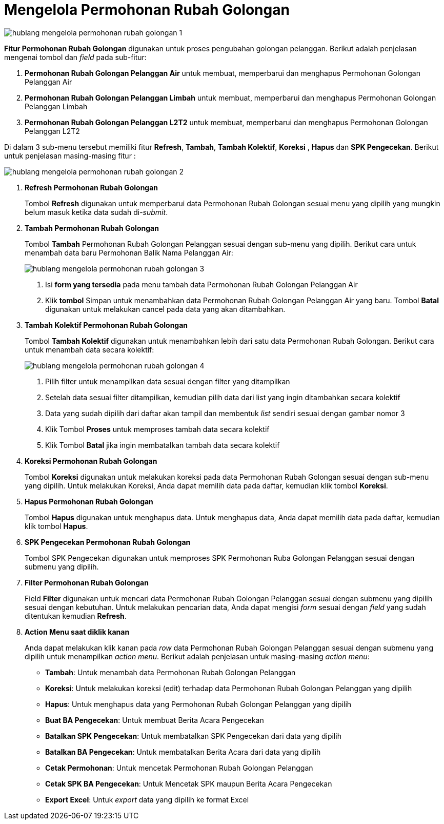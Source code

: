 = Mengelola Permohonan Rubah Golongan

image::../images-hublang/hublang-mengelola-permohonan-rubah-golongan-1.png[align="center"]

*Fitur Permohonan Rubah Golongan* digunakan untuk proses pengubahan golongan pelanggan. Berikut adalah penjelasan mengenai tombol dan _field_ pada sub-fitur:

1. *Permohonan Rubah Golongan Pelanggan Air* untuk membuat, memperbarui dan menghapus Permohonan Golongan Pelanggan Air

2. *Permohonan Rubah Golongan Pelanggan Limbah* untuk membuat, memperbarui dan menghapus Permohonan Golongan Pelanggan Limbah

3. *Permohonan Rubah Golongan Pelanggan L2T2* untuk membuat, memperbarui dan menghapus Permohonan Golongan Pelanggan L2T2

Di dalam 3 sub-menu tersebut memiliki fitur *Refresh*, *Tambah*, *Tambah Kolektif*, *Koreksi* , *Hapus* dan *SPK Pengecekan*. Berikut untuk penjelasan masing-masing fitur : 

image::../images-hublang/hublang-mengelola-permohonan-rubah-golongan-2.png[align="center"]

1. *Refresh Permohonan Rubah Golongan*
+
Tombol *Refresh* digunakan untuk memperbarui data Permohonan Rubah Golongan sesuai menu yang dipilih yang mungkin belum masuk ketika data sudah di-_submit_.

2. *Tambah Permohonan Rubah Golongan*
+
Tombol *Tambah* Permohonan Rubah Golongan Pelanggan sesuai dengan sub-menu yang dipilih. Berikut cara untuk menambah data baru Permohonan Balik Nama Pelanggan Air:
+
image::../images-hublang/hublang-mengelola-permohonan-rubah-golongan-3.png[align="center"]
+
[arabic]
. Isi *form yang tersedia* pada menu tambah data Permohonan Rubah Golongan Pelanggan Air
. Klik *tombol* Simpan untuk menambahkan data Permohonan Rubah Golongan Pelanggan Air yang baru. Tombol *Batal* digunakan untuk melakukan cancel pada data yang akan ditambahkan.

3. *Tambah Kolektif Permohonan Rubah Golongan*
+
Tombol *Tambah Kolektif* digunakan untuk menambahkan lebih dari satu data Permohonan Rubah Golongan. Berikut cara untuk menambah data secara kolektif: 
+
image::../images-hublang/hublang-mengelola-permohonan-rubah-golongan-4.png[align="center"]
+
[arabic]
. Pilih filter untuk menampilkan data sesuai dengan filter yang ditampilkan
. Setelah data sesuai filter ditampilkan, kemudian pilih data dari list  yang ingin ditambahkan secara kolektif
. Data yang sudah dipilih dari daftar akan tampil dan membentuk _list_ sendiri sesuai dengan gambar nomor 3
. Klik Tombol *Proses* untuk memproses tambah data secara kolektif 
. Klik Tombol *Batal* jika ingin membatalkan tambah data secara kolektif

4. *Koreksi Permohonan Rubah Golongan*
+
Tombol *Koreksi* digunakan untuk melakukan koreksi pada data Permohonan Rubah Golongan sesuai dengan sub-menu yang dipilih. Untuk melakukan Koreksi, Anda dapat memilih data pada daftar, kemudian klik tombol *Koreksi*.

5. *Hapus Permohonan Rubah Golongan*
+
Tombol *Hapus* digunakan untuk menghapus data. Untuk menghapus data, Anda dapat memilih data pada daftar, kemudian klik tombol *Hapus*.

6. *SPK Pengecekan Permohonan Rubah Golongan*
+
Tombol SPK Pengecekan digunakan untuk memproses SPK Permohonan Ruba Golongan Pelanggan sesuai dengan submenu yang dipilih.

7. *Filter Permohonan Rubah Golongan*
+
Field *Filter* digunakan untuk mencari data Permohonan Rubah Golongan Pelanggan sesuai dengan submenu yang dipilih sesuai dengan kebutuhan. Untuk melakukan pencarian data, Anda dapat mengisi _form_ sesuai dengan _field_ yang sudah ditentukan kemudian *Refresh*.

8. *Action Menu saat diklik kanan*
+
Anda dapat melakukan klik kanan pada _row_ data Permohonan Rubah Golongan Pelanggan sesuai dengan submenu yang dipilih untuk menampilkan _action menu_. Berikut adalah penjelasan untuk masing-masing _action menu_: 

- *Tambah*: Untuk menambah data Permohonan Rubah Golongan Pelanggan
- *Koreksi*: Untuk melakukan koreksi (edit) terhadap data Permohonan Rubah Golongan Pelanggan yang dipilih
- *Hapus*: Untuk menghapus data yang Permohonan Rubah Golongan Pelanggan yang dipilih
- *Buat BA Pengecekan*: Untuk membuat Berita Acara Pengecekan
- *Batalkan SPK Pengecekan*: Untuk membatalkan SPK Pengecekan dari data yang dipilih
- *Batalkan BA Pengecekan*: Untuk membatalkan Berita Acara dari data yang dipilih
- *Cetak Permohonan*: Untuk mencetak Permohonan Rubah Golongan Pelanggan 
- *Cetak SPK BA Pengecekan*: Untuk Mencetak SPK maupun Berita Acara Pengecekan
- *Export Excel*: Untuk _export_ data yang dipilih ke format Excel
